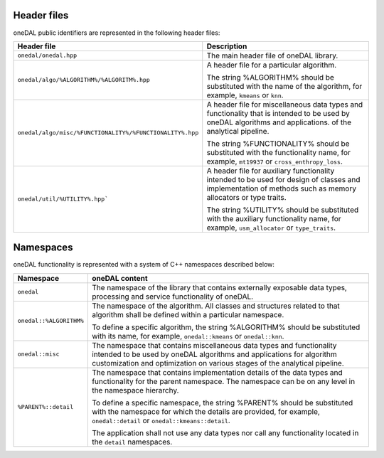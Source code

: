 ============
Header files
============

oneDAL public identifiers are represented in the following header files:

.. list-table::
   :widths:  10 50
   :header-rows: 1

   * - Header file
     - Description
   * - ``onedal/onedal.hpp``
     - The main header file of oneDAL library.
   * - ``onedal/algo/%ALGORITHM%/%ALGORITM%.hpp``
     - A header file for a particular algorithm.

       The string %ALGORITHM% should be substituted with the name of the algorithm, for example, ``kmeans`` or ``knn``.

   * - ``onedal/algo/misc/%FUNCTIONALITY%/%FUNCTIONALITY%.hpp``
     -  A header file for miscellaneous data types and functionality that is intended to be used by oneDAL algorithms and applications.
        of the analytical pipeline.

        The string %FUNCTIONALITY% should be substituted with the functionality name, for example, ``mt19937`` or ``cross_enthropy_loss``.

   * - ``onedal/util/%UTILITY%.hpp```
     - A header file for auxiliary functionality intended to be used for design of classes and implementation of methods such as memory allocators or type traits. 

       The string %UTILITY% should be substituted with the auxiliary functionality name, for example, ``usm_allocator`` or ``type_traits``. 



==========
Namespaces
==========

oneDAL functionality is represented with a system of C++ namespaces described below:

.. list-table::
   :widths:  10 50
   :header-rows: 1

   * - Namespace
     - oneDAL content
   * - ``onedal``
     - The namespace of the library that contains externally exposable data types, processing and service functionality of oneDAL.
   * - ``onedal::%ALGORITHM%``
     - The namespace of the algorithm.
       All classes and structures related to that algorithm shall be defined within a particular namespace.

       To define a specific algorithm, the string %ALGORITHM% should be substituted with its name,
       for example, ``onedal::kmeans`` or ``onedal::knn``.

   * - ``onedal::misc``
     - The namespace that contains miscellaneous data types and functionality intended to be used by oneDAL algorithms
       and applications for algorithm customization and optimization on various stages of the analytical pipeline.
   * - ``%PARENT%::detail``
     - The namespace that contains implementation details of the data types and functionality for the parent namespace.
       The namespace can be on any level in the namespace hierarchy.

       To define a specific namespace, the string %PARENT% should be substituted with the namespace for which the details are provided,
       for example, ``onedal::detail`` or ``onedal::kmeans::detail``.

       The application shall not use any data types nor call any functionality located in the ``detail`` namespaces.
